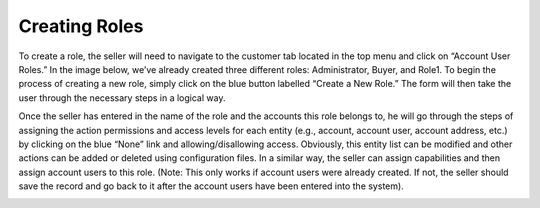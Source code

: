 Creating Roles
==============

To create a role, the seller will need to navigate to the customer tab located in the top menu and click on “Account User Roles.” In the image below, we’ve already created three different roles: Administrator, Buyer, and Role1. To begin the process of creating a new role, simply click on the blue button labelled “Create a New Role.” The form will then take the user through the necessary steps in a logical way.

Once the seller has entered in the name of the role and the accounts this role belongs to, he will go through the steps of assigning the action permissions and access levels for each entity (e.g., account, account user, account address, etc.) by clicking on the blue “None” link and allowing/disallowing access. Obviously, this entity list can be modified and other actions can be added or deleted using configuration files. In a similar way, the seller can assign capabilities and then assign account users to this role. (Note: This only works if account users were already created. If not, the seller should save the record and go back to it after the account users have been entered into the system).

.. image:: /completeReference/img/System/UserManagement/Roles/Role.png
   :class: with-border